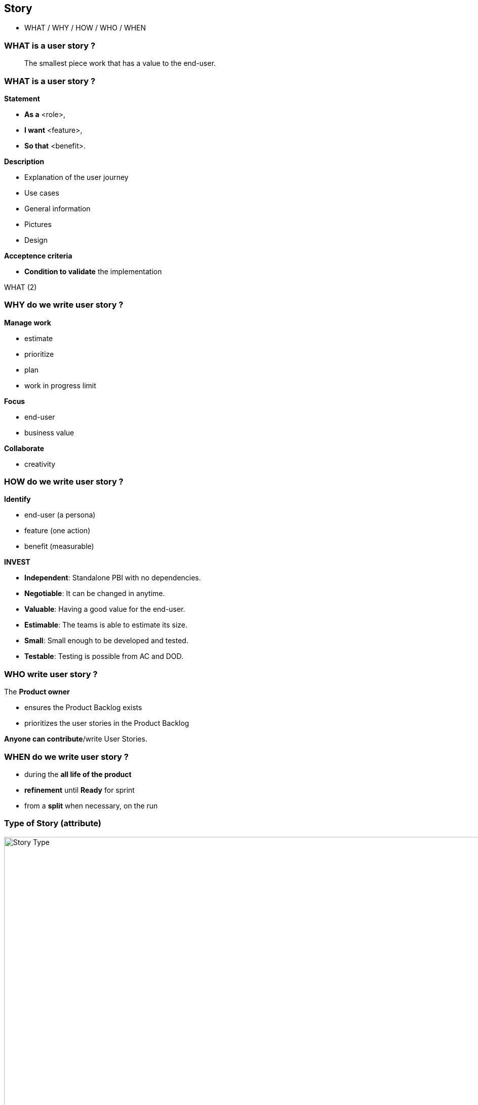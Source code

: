 == Story

[.notes]
--
* WHAT / WHY / HOW / WHO / WHEN
--


=== WHAT is a user story ?

[%step]
> The smallest piece work that has a value to the end-user.


[.columns]
[%notitle]
=== WHAT is a user story ?

[.column.l-nobullet.l-compact,step=1]
--
*Statement*

* *As a* <role>,
* *I want* <feature>,
* *So that* <benefit>.
--

[.column.l-nobullet.l-compact,step=2]
--
*Description*

* Explanation of the user journey
* Use cases
* General information
* Pictures
* Design
--

[.column.l-nobullet.l-compact,step=3]
--
*Acceptence criteria*

* *Condition to validate* the implementation
--

[.heads]
--
WHAT (2)
--


[.columns]
=== WHY do we write user story ?

[.column.has-text-left,step=1]
--
*Manage work*

* estimate
* prioritize
* plan
* work in progress limit
--

[.column.has-text-left,step=2]
--
*Focus*

* end-user
* business value
--

[.column.has-text-left,step=3]
--
*Collaborate*

* creativity
--


[.columns]
=== HOW do we write user story ?

[.column.is-one-third.l-nobullet.l-compact,step=1]
--
*Identify*

* end-user (a persona)
* feature (one action)
* benefit (measurable)
--

[.column.l-nobullet.l-compact,step=2]
--
*INVEST*

* *Independent*: Standalone PBI with no dependencies. +
* *Negotiable*: It can be changed in anytime. +
* *Valuable*: Having a good value for the end-user. +
* *Estimable*: The teams is able to estimate its size. +
* *Small*: Small enough to be developed and tested. +
* *Testable*: Testing is possible from AC and DOD. +
--


=== WHO write user story ?

[step=1]
--
.The *Product owner*
* ensures the Product Backlog exists
* prioritizes the user stories in the Product Backlog
--

[step=2]
*Anyone can contribute*/write User Stories.


=== WHEN do we write user story ?

[%step]
* during the *all life of the product*
* *refinement* until *Ready* for sprint
* from a *split* when necessary, on the run


=== Type of Story (attribute)

image::story__type.fr.png[Story Type,1000]

[.notes]
--
* *User Story*: *add* value for the product *user*
* *Technical Story*: *add* value for the application *maintainer*
* *Bug*: *maintain*/*restore* value for the product *user*
* *Debt*: *maintain*/*restore* value for the product *maintainer*

which distribution is acceptable from an agile point of view ?
--

=== Type of Story (attribute)

* *User Story*: *add* value for the product *user*
* *Technical Story*: *add* value for the application *maintainer*
* *Bug*: *maintain*/*restore* value for the product *user*
* *Debt*: *maintain*/*restore* value for the product *maintainer*
